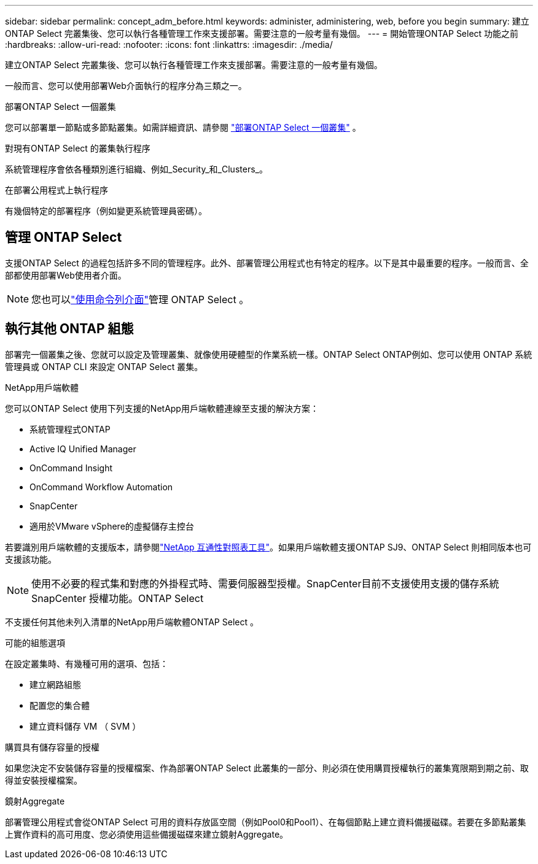 ---
sidebar: sidebar 
permalink: concept_adm_before.html 
keywords: administer, administering, web, before you begin 
summary: 建立ONTAP Select 完叢集後、您可以執行各種管理工作來支援部署。需要注意的一般考量有幾個。 
---
= 開始管理ONTAP Select 功能之前
:hardbreaks:
:allow-uri-read: 
:nofooter: 
:icons: font
:linkattrs: 
:imagesdir: ./media/


[role="lead"]
建立ONTAP Select 完叢集後、您可以執行各種管理工作來支援部署。需要注意的一般考量有幾個。

一般而言、您可以使用部署Web介面執行的程序分為三類之一。

.部署ONTAP Select 一個叢集
您可以部署單一節點或多節點叢集。如需詳細資訊、請參閱 link:task_deploy_cluster.html["部署ONTAP Select 一個叢集"] 。

.對現有ONTAP Select 的叢集執行程序
系統管理程序會依各種類別進行組織、例如_Security_和_Clusters_。

.在部署公用程式上執行程序
有幾個特定的部署程序（例如變更系統管理員密碼）。



== 管理 ONTAP Select

支援ONTAP Select 的過程包括許多不同的管理程序。此外、部署管理公用程式也有特定的程序。以下是其中最重要的程序。一般而言、全部都使用部署Web使用者介面。


NOTE: 您也可以link:https://docs.netapp.com/us-en/ontap-select/task_cli_signing_in.html["使用命令列介面"]管理 ONTAP Select 。



== 執行其他 ONTAP 組態

部署完一個叢集之後、您就可以設定及管理叢集、就像使用硬體型的作業系統一樣。ONTAP Select ONTAP例如、您可以使用 ONTAP 系統管理員或 ONTAP CLI 來設定 ONTAP Select 叢集。

.NetApp用戶端軟體
您可以ONTAP Select 使用下列支援的NetApp用戶端軟體連線至支援的解決方案：

* 系統管理程式ONTAP
* Active IQ Unified Manager
* OnCommand Insight
* OnCommand Workflow Automation
* SnapCenter
* 適用於VMware vSphere的虛擬儲存主控台


若要識別用戶端軟體的支援版本，請參閱link:https://mysupport.netapp.com/matrix/["NetApp 互通性對照表工具"^]。如果用戶端軟體支援ONTAP SJ9、ONTAP Select 則相同版本也可支援該功能。


NOTE: 使用不必要的程式集和對應的外掛程式時、需要伺服器型授權。SnapCenter目前不支援使用支援的儲存系統SnapCenter 授權功能。ONTAP Select

不支援任何其他未列入清單的NetApp用戶端軟體ONTAP Select 。

.可能的組態選項
在設定叢集時、有幾種可用的選項、包括：

* 建立網路組態
* 配置您的集合體
* 建立資料儲存 VM （ SVM ）


.購買具有儲存容量的授權
如果您決定不安裝儲存容量的授權檔案、作為部署ONTAP Select 此叢集的一部分、則必須在使用購買授權執行的叢集寬限期到期之前、取得並安裝授權檔案。

.鏡射Aggregate
部署管理公用程式會從ONTAP Select 可用的資料存放區空間（例如Pool0和Pool1）、在每個節點上建立資料備援磁碟。若要在多節點叢集上實作資料的高可用度、您必須使用這些備援磁碟來建立鏡射Aggregate。
